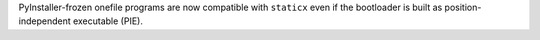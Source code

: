 PyInstaller-frozen onefile programs are now compatible with ``staticx``
even if the bootloader is built as position-independent executable (PIE).

